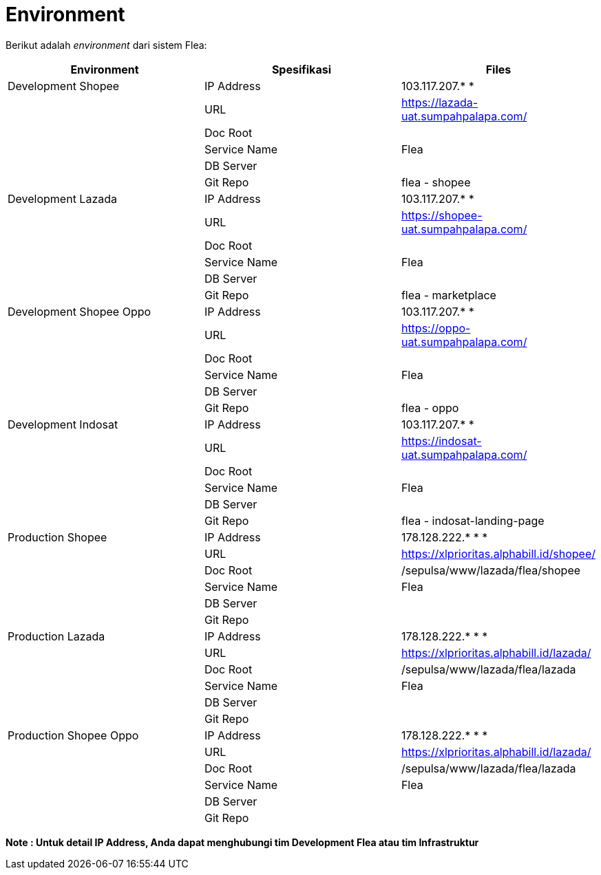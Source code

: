 = Environment

Berikut adalah _environment_ dari sistem Flea:

|===
| *Environment* | *Spesifikasi* | *Files*

| Development Shopee
| IP Address
| 103.117.207.* *

|
| URL
| https://lazada-uat.sumpahpalapa.com/[]

|
| Doc Root
|

|
| Service Name
| Flea

|
| DB Server
|

|
| Git Repo
| flea - shopee

| Development Lazada
| IP Address
| 103.117.207.* *

|
| URL
| https://shopee-uat.sumpahpalapa.com/[]

|
| Doc Root
|

|
| Service Name
| Flea

|
| DB Server
|

|
| Git Repo
| flea - marketplace

| Development Shopee Oppo
| IP Address
| 103.117.207.* *

|
| URL
| https://oppo-uat.sumpahpalapa.com/[]

|
| Doc Root
|

|
| Service Name
| Flea

|
| DB Server
|

|
| Git Repo
| flea - oppo

| Development Indosat
| IP Address
| 103.117.207.* *

|
| URL
| https://indosat-uat.sumpahpalapa.com/[]

|
| Doc Root
|

|
| Service Name
| Flea

|
| DB Server
|

|
| Git Repo
| flea - indosat-landing-page

| Production Shopee
| IP Address
| 178.128.222.* * *

|
| URL
| https://xlprioritas.alphabill.id/shopee/[]

|
| Doc Root
| /sepulsa/www/lazada/flea/shopee

|
| Service Name
| Flea

|
| DB Server
|

|
| Git Repo
|

| Production Lazada
| IP Address
| 178.128.222.* * *

|
| URL
| https://xlprioritas.alphabill.id/lazada/[]

|
| Doc Root
| /sepulsa/www/lazada/flea/lazada

|
| Service Name
| Flea

|
| DB Server
|

|
| Git Repo
|

| Production Shopee Oppo
| IP Address
| 178.128.222.* * *

|
| URL
| https://xlprioritas.alphabill.id/lazada/[]

|
| Doc Root
| /sepulsa/www/lazada/flea/lazada

|
| Service Name
| Flea

|
| DB Server
|

|
| Git Repo
|
|===

**Note : Untuk detail IP Address, Anda dapat menghubungi tim Development Flea atau tim Infrastruktur**
